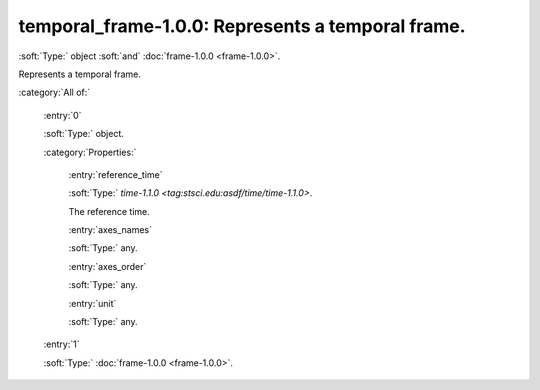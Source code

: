 

.. _http://stsci.edu/schemas/gwcs/temporal_frame-1.0.0:

temporal_frame-1.0.0: Represents a temporal frame.
==================================================

:soft:`Type:` object :soft:`and` :doc:`frame-1.0.0 <frame-1.0.0>`.

Represents a temporal frame.




:category:`All of:`



  .. _http://stsci.edu/schemas/gwcs/temporal_frame-1.0.0/allOf/0:

  :entry:`0`

  :soft:`Type:` object.

  

  

  :category:`Properties:`



    .. _http://stsci.edu/schemas/gwcs/temporal_frame-1.0.0/allOf/0/properties/reference_time:

    :entry:`reference_time`

    :soft:`Type:` `time-1.1.0 <tag:stsci.edu:asdf/time/time-1.1.0>`.

    

    The reference time.
    



    .. _http://stsci.edu/schemas/gwcs/temporal_frame-1.0.0/allOf/0/properties/axes_names:

    :entry:`axes_names`

    :soft:`Type:` any.

    

    



    .. _http://stsci.edu/schemas/gwcs/temporal_frame-1.0.0/allOf/0/properties/axes_order:

    :entry:`axes_order`

    :soft:`Type:` any.

    

    



    .. _http://stsci.edu/schemas/gwcs/temporal_frame-1.0.0/allOf/0/properties/unit:

    :entry:`unit`

    :soft:`Type:` any.

    

    



  .. _http://stsci.edu/schemas/gwcs/temporal_frame-1.0.0/allOf/1:

  :entry:`1`

  :soft:`Type:` :doc:`frame-1.0.0 <frame-1.0.0>`.

  

  

.. only:: html

   :download:`Original schema in YAML <temporal_frame-1.0.0.yaml>`
